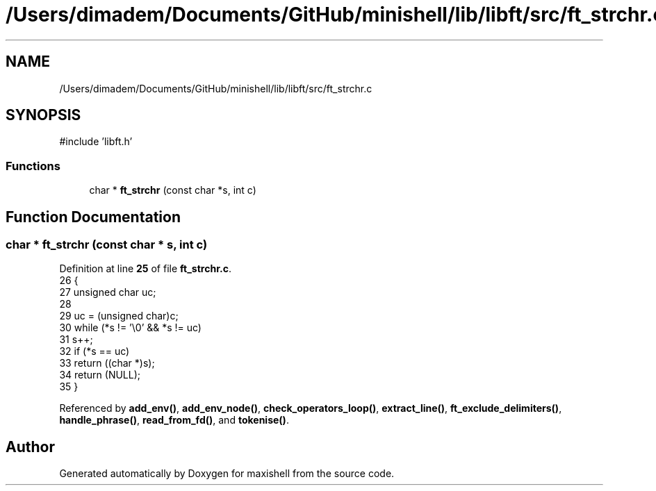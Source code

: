 .TH "/Users/dimadem/Documents/GitHub/minishell/lib/libft/src/ft_strchr.c" 3 "Version 1" "maxishell" \" -*- nroff -*-
.ad l
.nh
.SH NAME
/Users/dimadem/Documents/GitHub/minishell/lib/libft/src/ft_strchr.c
.SH SYNOPSIS
.br
.PP
\fR#include 'libft\&.h'\fP
.br

.SS "Functions"

.in +1c
.ti -1c
.RI "char * \fBft_strchr\fP (const char *s, int c)"
.br
.in -1c
.SH "Function Documentation"
.PP 
.SS "char * ft_strchr (const char * s, int c)"

.PP
Definition at line \fB25\fP of file \fBft_strchr\&.c\fP\&.
.nf
26 {
27     unsigned char   uc;
28 
29     uc = (unsigned char)c;
30     while (*s != '\\0' && *s != uc)
31         s++;
32     if (*s == uc)
33         return ((char *)s);
34     return (NULL);
35 }
.PP
.fi

.PP
Referenced by \fBadd_env()\fP, \fBadd_env_node()\fP, \fBcheck_operators_loop()\fP, \fBextract_line()\fP, \fBft_exclude_delimiters()\fP, \fBhandle_phrase()\fP, \fBread_from_fd()\fP, and \fBtokenise()\fP\&.
.SH "Author"
.PP 
Generated automatically by Doxygen for maxishell from the source code\&.
